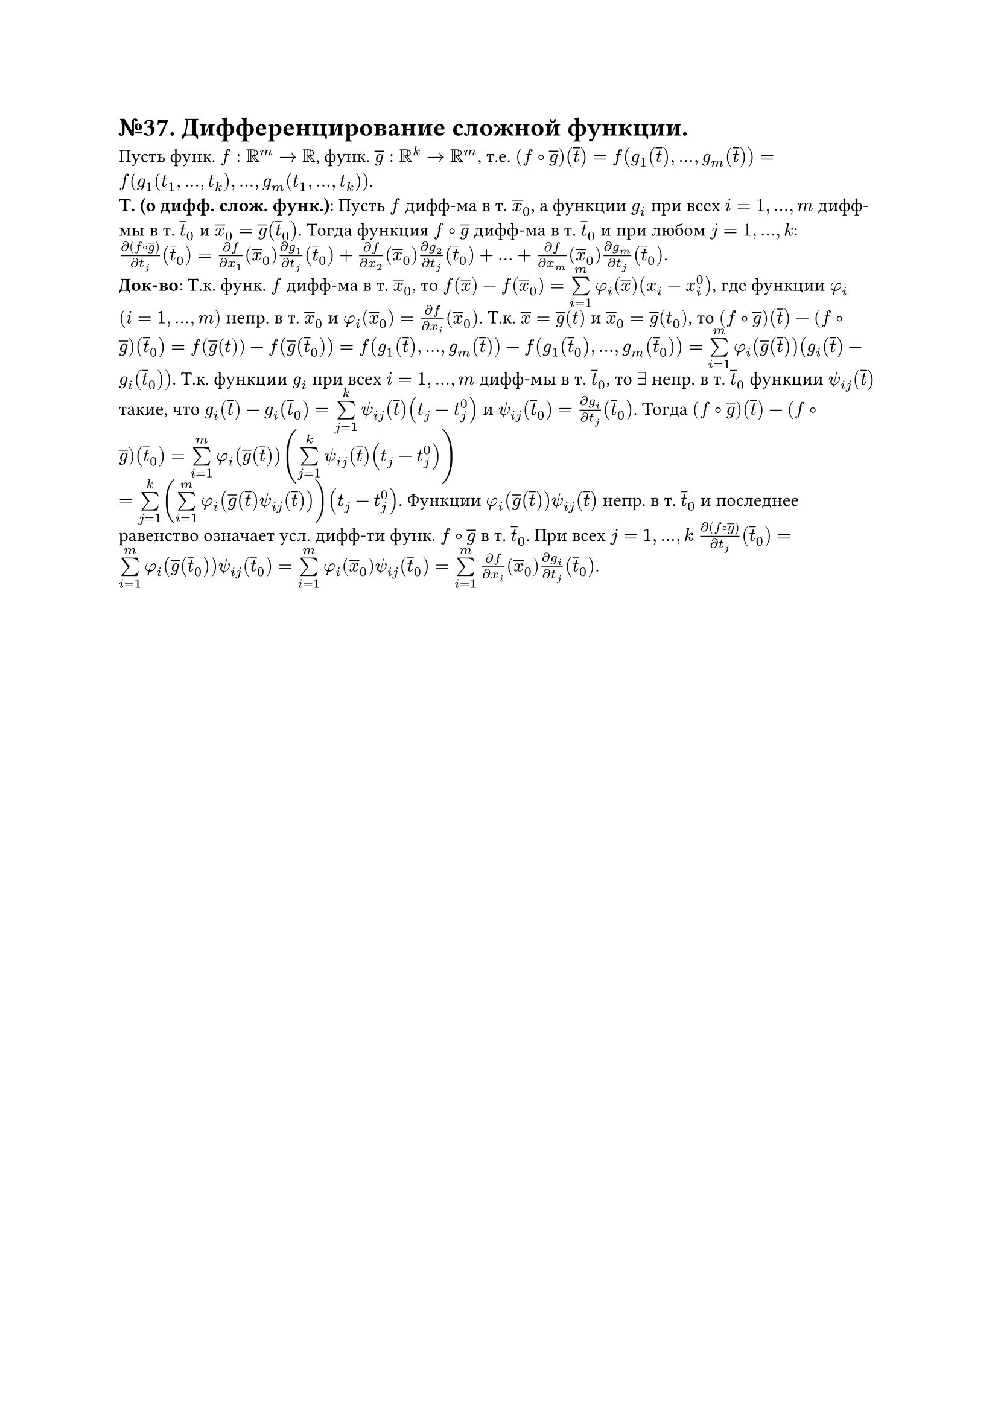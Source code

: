 =  №37. Дифференцирование сложной функции.

Пусть функ. $f: RR^m -> RR$, функ. $overline(g): RR^k -> RR^m$, т.е. 
$(f compose overline(g)) (overline(t)) = f(g_1 (overline(t)), dots, g_m (overline(t))) = f(g_1 (t_1, dots, t_k), dots, g_m (t_1, dots, t_k))$.\
*Т. (о дифф. слож. функ.)*:
Пусть $f$ дифф-ма в т. $overline(x)_0$, а функции $g_i$ при всех $i = 1, dots, m$ дифф-мы в т. $overline(t)_0$ и $overline(x)_0 = overline(g) (overline(t)_0)$. 
Тогда функция $f compose overline(g)$ дифф-ма в т. $overline(t)_0$ и при любом $j = 1, dots, k$:
$(diff (f compose overline(g)))/(diff t_j) (overline(t)_0) = (diff f)/(diff x_1) (overline(x)_0) (diff g_1)/(diff t_j) (overline(t)_0) + 
(diff f)/(diff x_2) (overline(x)_0) (diff g_2)/(diff t_j) (overline(t)_0) + dots + (diff f)/(diff x_m) (overline(x)_0) (diff g_m)/(diff t_j) (overline(t)_0)$.\
*Док-во*: 
Т.к. функ. $f$ дифф-ма в т. $overline(x)_0$, то $f(overline(x)) - f(overline(x)_0) = limits(sum)_(i=1)^m phi_i (overline(x)) (x_i - x_i^0)$, 
где функции $phi_i$ $(i = 1, dots, m)$ непр. в т. $overline(x)_0$ и $phi_i (overline(x)_0) = (diff f)/(diff x_i) (overline(x)_0)$.
Т.к. $overline(x) = overline(g) (t)$ и $overline(x)_0 = overline(g) (t_0)$, то $(f compose overline(g)) (overline(t)) - (f compose overline(g)) (overline(t)_0) = 
f(overline(g) (t)) - f(overline(g) (overline(t)_0)) = f(g_1(overline(t)), dots, g_m (overline(t))) - f(g_1(overline(t)_0), dots, g_m (overline(t)_0)) = 
limits(sum)_(i=1)^m phi_i (overline(g) (overline(t))) (g_i (overline(t)) - g_i (overline(t)_0))$. 
Т.к. функции $g_i$ при всех $i = 1, dots, m$ дифф-мы в т. $overline(t)_0$, то $exists$ непр. в т. $overline(t)_0$ функции $psi_(i j) (overline(t))$ такие, что
$g_i (overline(t)) - g_i (overline(t)_0) = limits(sum)_(j=1)^k psi_(i j) (overline(t))(t_j - t_j^0)$ и $psi_(i j)(overline(t)_0) = (diff g_i)/(diff t_j) (overline(t)_0)$.
Тогда $(f compose overline(g)) (overline(t)) - (f compose overline(g)) (overline(t)_0) = limits(sum)_(i=1)^m phi_i (overline(g) (overline(t)))
(limits(sum)_(j=1)^k psi_(i j) (overline(t)) (t_j - t_j^0))$\ 
$= limits(sum)_(j=1)^k (limits(sum)_(i=1)^m phi_i (overline(g) (overline(t)) psi_(i j) (overline(t)))) (t_j - t_j^0)$.
Функции $phi_i (overline(g) (overline(t))) psi_(i j) (overline(t))$ непр. в т. $overline(t)_0$ и последнее равенство означает усл. дифф-ти функ. $f compose overline(g)$ в т. $overline(t)_0$.
При всех $j = 1, dots, k$ $(diff (f compose overline(g)))/(diff t_j) (overline(t)_0) = limits(sum)_(i=1)^m phi_i (overline(g) (overline(t)_0)) psi_(i j) (overline(t)_0) = 
limits(sum)_(i=1)^m phi_i (overline(x)_0) psi_(i j) (overline(t)_0) = limits(sum)_(i=1)^m (diff f)/(diff x_i) (overline(x)_0) (diff g_i)/(diff t_j) (overline(t)_0)$.
